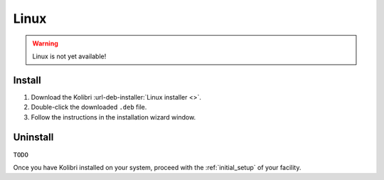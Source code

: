 .. _linux:

Linux
=====

.. warning::
  Linux is not yet available!


Install
-------

#. Download the Kolibri :url-deb-installer:`Linux installer <>`.
#. Double-click the downloaded ``.deb`` file.
#. Follow the instructions in the installation wizard window.


Uninstall
---------

``TODO``


Once you have Kolibri installed on your system, proceed with the :ref:`initial_setup` of your facility. 
